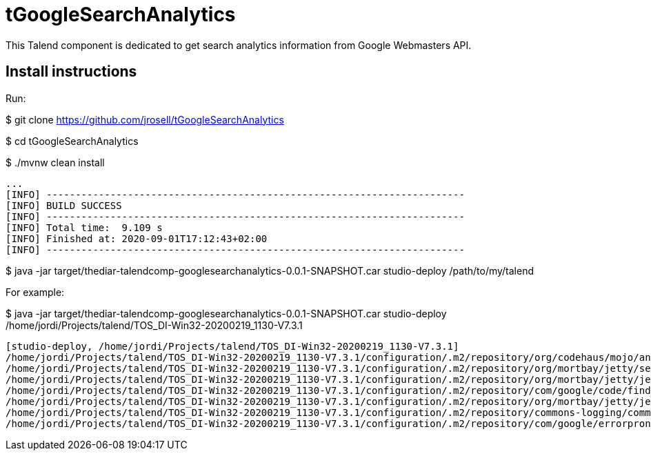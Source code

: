 = tGoogleSearchAnalytics

This Talend component is dedicated to get search analytics information from Google Webmasters API.

== Install instructions

Run:

$ git clone https://github.com/jrosell/tGoogleSearchAnalytics

$ cd tGoogleSearchAnalytics

$ ./mvnw clean install
```
...
[INFO] ------------------------------------------------------------------------
[INFO] BUILD SUCCESS
[INFO] ------------------------------------------------------------------------
[INFO] Total time:  9.109 s
[INFO] Finished at: 2020-09-01T17:12:43+02:00
[INFO] ------------------------------------------------------------------------
```

$ java -jar target/thediar-talendcomp-googlesearchanalytics-0.0.1-SNAPSHOT.car studio-deploy /path/to/my/talend


For example:

$ java -jar target/thediar-talendcomp-googlesearchanalytics-0.0.1-SNAPSHOT.car studio-deploy /home/jordi/Projects/talend/TOS_DI-Win32-20200219_1130-V7.3.1
```
[studio-deploy, /home/jordi/Projects/talend/TOS_DI-Win32-20200219_1130-V7.3.1]
/home/jordi/Projects/talend/TOS_DI-Win32-20200219_1130-V7.3.1/configuration/.m2/repository/org/codehaus/mojo/animal-sniffer-annotations/1.14/animal-sniffer-annotations-1.14.jar already exists, skipping
/home/jordi/Projects/talend/TOS_DI-Win32-20200219_1130-V7.3.1/configuration/.m2/repository/org/mortbay/jetty/servlet-api/2.5-20081211/servlet-api-2.5-20081211.jar already exists, skipping
/home/jordi/Projects/talend/TOS_DI-Win32-20200219_1130-V7.3.1/configuration/.m2/repository/org/mortbay/jetty/jetty-util/6.1.26/jetty-util-6.1.26.jar already exists, skipping
/home/jordi/Projects/talend/TOS_DI-Win32-20200219_1130-V7.3.1/configuration/.m2/repository/com/google/code/findbugs/jsr305/3.0.2/jsr305-3.0.2.jar already exists, skipping
/home/jordi/Projects/talend/TOS_DI-Win32-20200219_1130-V7.3.1/configuration/.m2/repository/org/mortbay/jetty/jetty/6.1.26/jetty-6.1.26.jar already exists, skipping
/home/jordi/Projects/talend/TOS_DI-Win32-20200219_1130-V7.3.1/configuration/.m2/repository/commons-logging/commons-logging/1.2/commons-logging-1.2.jar already exists, skipping
/home/jordi/Projects/talend/TOS_DI-Win32-20200219_1130-V7.3.1/configuration/.m2/repository/com/google/errorprone/error_prone_annotations/2.1.3/error_prone_annotations-2.1.3.jar already exists, skipping
```
